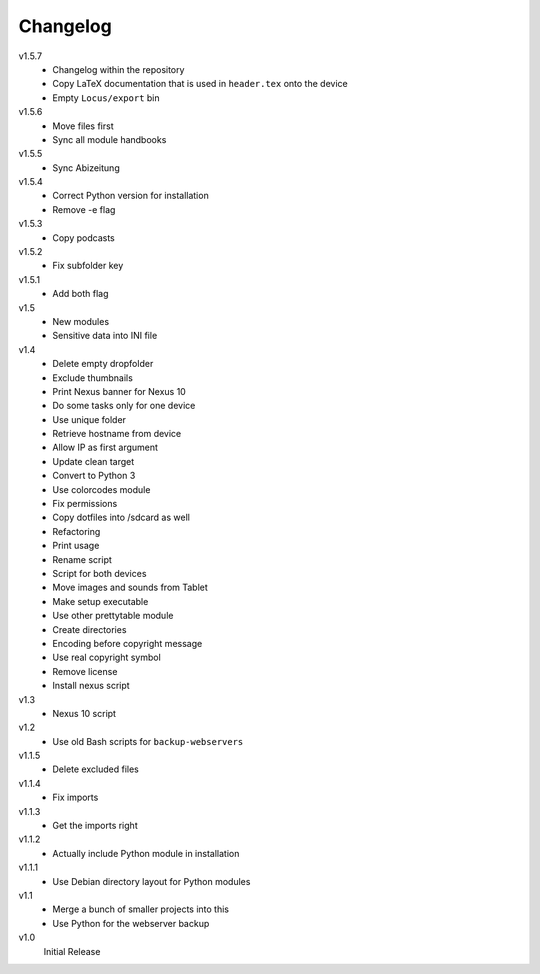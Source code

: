 .. Copyright © 2013 Martin Ueding <dev@martin-ueding.de>

#########
Changelog
#########

v1.5.7
    - Changelog within the repository
    - Copy LaTeX documentation that is used in ``header.tex`` onto the device
    - Empty ``Locus/export`` bin

v1.5.6
    - Move files first
    - Sync all module handbooks

v1.5.5
    - Sync Abizeitung

v1.5.4
    - Correct Python version for installation
    - Remove -e flag

v1.5.3
    - Copy podcasts

v1.5.2
    - Fix subfolder key

v1.5.1
    - Add both flag

v1.5
    - New modules
    - Sensitive data into INI file

v1.4
    - Delete empty dropfolder
    - Exclude thumbnails
    - Print Nexus banner for Nexus 10
    - Do some tasks only for one device
    - Use unique folder
    - Retrieve hostname from device
    - Allow IP as first argument
    - Update clean target
    - Convert to Python 3
    - Use colorcodes module
    - Fix permissions
    - Copy dotfiles into /sdcard as well
    - Refactoring
    - Print usage
    - Rename script
    - Script for both devices
    - Move images and sounds from Tablet
    - Make setup executable
    - Use other prettytable module
    - Create directories
    - Encoding before copyright message
    - Use real copyright symbol
    - Remove license
    - Install nexus script

v1.3
    - Nexus 10 script

v1.2
    - Use old Bash scripts for ``backup-webservers``

v1.1.5
    - Delete excluded files

v1.1.4
    - Fix imports

v1.1.3
    - Get the imports right

v1.1.2
    - Actually include Python module in installation

v1.1.1
    - Use Debian directory layout for Python modules

v1.1
    - Merge a bunch of smaller projects into this
    - Use Python for the webserver backup

v1.0
    Initial Release
